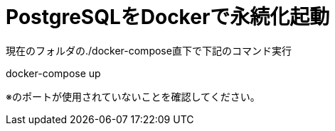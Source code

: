 # PostgreSQLをDockerで永続化起動

現在のフォルダの./docker-compose直下で下記のコマンド実行

docker-compose up

※のポートが使用されていないことを確認してください。
